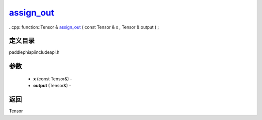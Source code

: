 .. _cn_api_paddle_experimental_assign_out_:

assign_out_
-------------------------------

..cpp: function::Tensor & assign_out_ ( const Tensor & x , Tensor & output ) ;

定义目录
:::::::::::::::::::::
paddle\phi\api\include\api.h

参数
:::::::::::::::::::::
	- **x** (const Tensor&) - 
	- **output** (Tensor&) - 



返回
:::::::::::::::::::::
Tensor
